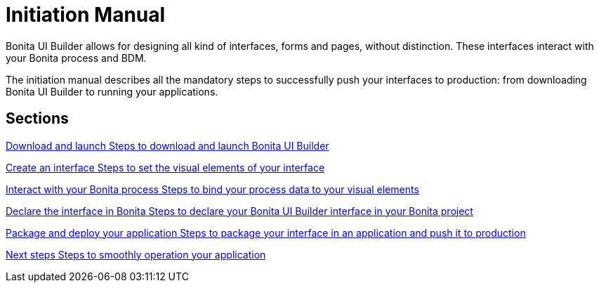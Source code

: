 = Initiation Manual
:description:


Bonita UI Builder allows for designing all kind of interfaces, forms and pages, without distinction. These interfaces interact with your Bonita process and BDM. 

The initiation manual describes all the mandatory steps to successfully push your interfaces to production: from downloading Bonita UI Builder to running your applications. 


[.card-section]
== Sections

[.card.card-index]
--
xref:ROOT:download-and-launc.adoc[[.card-title]#Download and launch# [.card-body.card-content-overflow]#pass:q[Steps to download and launch Bonita UI Builder]#]
--

[.card.card-index]
--
xref:ROOT:create-an-interface.adoc[[.card-title]#Create an interface# [.card-body.card-content-overflow]#pass:q[Steps to set the visual elements of your interface]#]
--

[.card.card-index]
--
xref:ROOT:interact-with-your-bonita-process.adoc[[.card-title]#Interact with your Bonita process# [.card-body.card-content-overflow]#pass:q[Steps to bind your process data to your visual elements]#]
--

[.card.card-index]
--
xref:ROOT:builder-declare-interface-in-bonita.adoc[[.card-title]#Declare the interface in Bonita# [.card-body.card-content-overflow]#pass:q[Steps to declare your Bonita UI Builder interface in your Bonita project]#]
--

[.card.card-index]
--
xref:ROOT:package-and-deploy-your-application.adoc[[.card-title]#Package and deploy your application# [.card-body.card-content-overflow]#pass:q[Steps to package your interface in an application and push it to production]#]
--

[.card.card-index]
--
xref:ROOT:next-steps.adoc[[.card-title]#Next steps# [.card-body.card-content-overflow]#pass:q[Steps to smoothly operation your application]#]
--

[.card-section]
